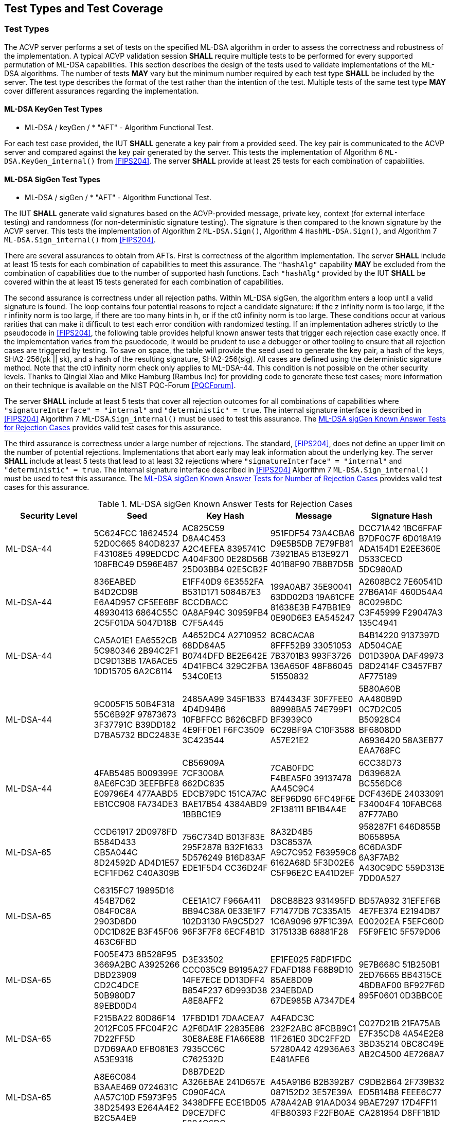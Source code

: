 
[#testtypes]
== Test Types and Test Coverage

[#ttypes]
=== Test Types

The ACVP server performs a set of tests on the specified ML-DSA algorithm in order to assess the correctness and robustness of the implementation. A typical ACVP validation session *SHALL* require multiple tests to be performed for every supported permutation of ML-DSA capabilities. This section describes the design of the tests used to validate implementations of the ML-DSA algorithms. The number of tests *MAY* vary but the minimum number required by each test type *SHALL* be included by the server. The test type describes the format of the test rather than the intention of the test. Multiple tests of the same test type *MAY* cover different assurances regarding the implementation. 

==== ML-DSA KeyGen Test Types

* ML-DSA / keyGen / * "AFT" - Algorithm Functional Test.

For each test case provided, the IUT *SHALL* generate a key pair from a provided seed. The key pair is communicated to the ACVP server and compared against the key pair generated by the server. This tests the implementation of Algorithm 6 `ML-DSA.KeyGen_internal()` from <<FIPS204>>. The server *SHALL* provide at least 25 tests for each combination of capabilities. 

==== ML-DSA SigGen Test Types

* ML-DSA / sigGen / * "AFT" - Algorithm Functional Test. 

The IUT *SHALL* generate valid signatures based on the ACVP-provided message, private key, context (for external interface testing) and randomness (for non-deterministic signature testing). The signature is then compared to the known signature by the ACVP server. This tests the implementation of Algorithm 2 `ML-DSA.Sign()`, Algorithm 4 `HashML-DSA.Sign()`, and Algorithm 7 `ML-DSA.Sign_internal()` from <<FIPS204>>. 

There are several assurances to obtain from AFTs. First is correctness of the algorithm implementation. The server *SHALL* include at least 15 tests for each combination of capabilities to meet this assurance. The `"hashAlg"` capability *MAY* be excluded from the combination of capabilities due to the number of supported hash functions. Each `"hashAlg"` provided by the IUT *SHALL* be covered within the at least 15 tests generated for each combination of capabilities. 

The second assurance is correctness under all rejection paths. Within ML-DSA sigGen, the algorithm enters a loop until a valid signature is found. The loop contains four potential reasons to reject a candidate signature: if the z infinity norm is too large, if the r infinity norm is too large, if there are too many hints in h, or if the ct0 infinity norm is too large. These conditions occur at various rarities that can make it difficult to test each error condition with randomized testing. If an implementation adheres strictly to the pseudocode in <<FIPS204>>, the following table provides helpful known answer tests that trigger each rejection case exactly once. If the implementation varies from the psuedocode, it would be prudent to use a debugger or other tooling to ensure that all rejection cases are triggered by testing. To save on space, the table will provide the seed used to generate the key pair, a hash of the keys, SHA2-256(pk || sk), and a hash of the resulting signature, SHA2-256(sig). All cases are defined using the deterministic signature method. Note that the ct0 infinity norm check only applies to ML-DSA-44. This condition is not possible on the other security levels. Thanks to Qinglai Xiao and Mike Hamburg (Rambus Inc) for providing code to generate these test cases; more information on their technique is available on the NIST PQC-Forum <<PQCForum>>. 

The server *SHALL* include at least 5 tests that cover all rejection outcomes for all combinations of capabilities where `"signatureInterface" = "internal"` and `"deterministic" = true`. The internal signature interface is described in <<FIPS204>> Algorithm 7 ML-DSA.`Sign_internal()` must be used to test this assurance. The <<kats_table>> provides valid test cases for this assurance.

The third assurance is correctness under a large number of rejections. The standard, <<FIPS204>>, does not define an upper limit on the number of potential rejections. Implementations that abort early may leak information about the underlying key. The server *SHALL* include at least 5 tests that lead to at least 32 rejections where `"signatureInterface" = "internal"` and `"deterministic" = true`. The internal signature interface described in <<FIPS204>> Algorithm 7 `ML-DSA.Sign_internal()` must be used to test this assurance. The <<rejections_table>> provides valid test cases for this assurance.

[[kats_table]]
.ML-DSA sigGen Known Answer Tests for Rejection Cases
|===
| Security Level | Seed | Key Hash | Message | Signature Hash

| ML-DSA-44 | 5C624FCC 18624524 52D0C665 840D8237 F43108E5 499EDCDC 108FBC49 D596E4B7 | AC825C59 D8A4C453 A2C4EFEA 8395741C A404F300 0E28D56B 25D03BB4 02E5CB2F | 951FDF54 73A4CBA6 D9E5B5DB 7E79FB81 73921BA5 B13E9271 401B8F90 7B8B7D5B | DCC71A42 1BC6FFAF B7DF0C7F 6D018A19 ADA154D1 E2EE360E D533CECD 5DC980AD
| ML-DSA-44 | 836EABED B4D2CD9B E6A4D957 CF5EE6BF 48930413 6864C55C 2C5F01DA 5047D18B | E1FF40D9 6E3552FA B531D171 5084B7E3 8CCDBACC 0A8AF94C 30959FB4 C7F5A445 | 199A0AB7 35E90041 63DD02D3 19A61CFE 81638E3B F47BB1E9 0E90D6E3 EA545247 | A2608BC2 7E60541D 27B6A14F 460D54A4 8C0298DC C3F45999 F29047A3 135C4941
| ML-DSA-44 | CA5A01E1 EA6552CB 5C980346 2B94C2F1 DC9D13BB 17A6ACE5 10D15705 6A2C6114 | A4652DC4 A2710952 68DD84A5 B0744DFD BE2E642E 4D41FBC4 329C2FBA 534C0E13 | 8C8CACA8 8FFF52B9 33051053 7B3701B3 993F3726 136A650F 48F86045 51550832 | B4B14220 9137397D AD504CAE D01D390A DAF49973 D8D2414F C3457FB7 AF775189
| ML-DSA-44 | 9C005F15 50B4F318 55C6B92F 97873673 3F37791C B39DD182 D7BA5732 BDC2483E | 2485AA99 345F1B33 4D4D94B6 10FBFFCC B626CBFD 4E9FF0E1 F6FC3509 3C423544 | B744343F 30F7FEE0 88998BA5 74E799F1 BF3939C0 6C29BF9A C10F3588 A57E21E2 | 5B80A60B AA480B9D 0C7D2C05 B50928C4 BF6808DD A6936420 58A3EB77 EAA768FC
| ML-DSA-44 | 4FAB5485 B009399E 8AE6FC3D 3EEFBFE8 E09796E4 477AABD5 EB1CC908 FA734DE3 | CB56909A 7CF3008A 662DC635 EDCB79DC 151CA7AC BAE17B54 4384ABD9 1BBBC1E9 | 7CAB0FDC F4BEA5F0 39137478 AA45C9C4 8EF96D90 6FC49F6E 2F138111 BF1B4A4E | 6CC38D73 D639682A BC556DC6 DCF436DE 24033091 F34004F4 10FABC68 87F77AB0
| ML-DSA-65 | CCD61917 2D0978FD B584D433 CB5A044C 8D24592D AD4D1E57 ECF1FD62 C40A309B | 756C734D B013F83E 295F2878 B32F1633 5D576249 B16D83AF EDE1F5D4 CC36D24F | 8A32D4B5 D3C8537A A9C7C952 F63959C6 6162A68D 5F3D02E6 C5F96E2C EA41D2EF | 958287F1 646D855B B065895A 6C6DA3DF 6A3F7AB2 A430C9DC 559D313E 7DD0A527
| ML-DSA-65 | C6315FC7 19895D16 454B7D62 084F0C8A 2903D8D0 0DC1D82E B3F45F06 463C6FBD | CEE1A1C7 F966A411 BB94C38A 0E33E1F7 102D3130 FA9C5D27 96F3F7F8 6ECF4B1D | D8CB8B23 931495FD F71477DB 7C335A15 1C6A9096 97F1C39A 3175133B 68881F28 | BD57A932 31EFEF6B 4E7FE374 E2194DB7 E00202EA F5EFC60D F5F9FE1C 5F579D06
| ML-DSA-65 | F005E473 8B528F95 3669A2BC A3925266 DBD23909 CD2C4DCE 50B980D7 89EBD0D4 | D3E33502 CCC035C9 B9195A27 14FE7ECE DD13DFF4 B854F237 6D993D38 A8E8AFF2 | EF1FE025 F8DF1FDC FDAFD188 F68B9D10 85AE8D09 234EBDAD 67DE985B A7347DE4 | 9E7B668C 51B250B1 2ED76665 BB4315CE 4BDBAF00 BF927F6D 895F0601 0D3BBC0E
| ML-DSA-65 | F215BA22 80D86F14 2012FC05 FFC04F2C 7D22FF5D D7D69AA0 EFB081E3 A53E9318 | 17FBD1D1 7DAACEA7 A2F6DA1F 22835E86 30E8AE8E F1A66E8B 7935CC6C C762532D | A4FADC3C 232F2ABC 8FCBB9C1 11F261E0 3DC2FF2D 57280A42 42936A63 E481AFE6 | C027D21B 21FA75AB E7F35CD8 4A54E2E8 3BD35214 0BC8C49E AB2C4500 4E7268A7
| ML-DSA-65 | A8E6C084 B3AAE469 0724631C AA57C10D F5973F95 38D25493 E264A4E2 B2C5A4E9 | D8B7DE2D A326EBAE 241D657E C090F4CA 3438DFFE ECE1BD05 D9CE7DFC 5204C6DC | A45A91B6 B2B392B7 087152D2 3E57E39A A78A42AB 91AAD034 4FB80393 F22FB0AE | C9DB2B64 2F739B32 ED5B14B8 FEEE6C77 9BAE7297 17D4FF11 CA281954 D8FF1B1D
| ML-DSA-87 | 5AC68A41 71730B1E 920CC3E7 CC4ACA79 C25A3621 0057373B 6BCEBCDF A144CE18 | 2446AB05 EEC3977C 40650338 983EEBF7 8942AC31 F5E94454 3E87DBAC 0A4889C1 | 172F6D49 AF757918 823A75E9 81D605DD AF74BF21 009AC836 D8B4C0AA BB49C14C | 3784755A C5A2D572 0623E504 707C3088 61EF4177 A6460FBE B4DB257A AA245B55
| ML-DSA-87 | E45F9CC0 43C2C0F4 BEBCAD28 60CADF77 C8211237 D7AAA108 A56E3ACA 92D207F7 | F5B727CA 02B6F302 5135926A 5FCA2A64 A800579C BFD44863 A08ABA5F E6C33B46 | 86B5A936 1F73427E BA3EEF5D 46112B74 67CEDFBC C77EF36C 94EF0666 C1AD37B6 | E8276BF4 D57752D7 7C6EAE2B 80050ED2 0CF15344 B69E5150 F9479290 3EA3790A
| ML-DSA-87 | 5E37A143 C0FFAEF6 00F33C37 6589069A 7A0CE2FA C36DBEFE C42C5A60 167D5A12 | C210312C 242E0642 F990328A BFCD1189 D24EB8E9 C122BB6D FEFCF02D 4FCF6224 | 9A72DFEB 5CDAD43D 3A416F8A D7B6676D 5528DDDA 661C3513 B6A460DB 74331F51 | B39E8111 5160026D A5528C40 B90EA146 64BFC22E 261023A7 DC419451 288ED93F
| ML-DSA-87 | 51DF520B 9084E48B 72EAEBA7 FE36B540 05CD963B 58CC25DE 79339948 FD561065 | 3ECF7F6A 89387291 18CC21A1 5B2B5933 7B24FD34 38FB132D 0162E53C 28CB374C | 28EFCAD1 C1B528E0 E46CB25D 28FA21DB A893010B 3C741D73 1460988B 66985D78 | 02FA4CF7 BF7F5BD1 3874C77B 30DAF708 BAA3E2C0 97D4298B F242A07B F68D7AD6
| ML-DSA-87 | 6857AF5C 878EFF78 92F1722D 8CE11F47 84B9D144 B50B23B5 3070963B 501054E6 | 9A2B47D3 4624BA79 7ECE8C7C 67FAADB2 B2DA6C5C 802B3CFB 22D8167F 4B52D6EB | 3165118C 135D81E4 6700B182 80A8D01D F39A4B1A 9C24748A EE3FC320 62DD251E | 697E02D5 0185F96C 420015F1 C03A2DD4 64593E0A BD0493E0 99D8774B 26C30C2F
|===

[[rejections_table]]
.ML-DSA sigGen Known Answer Tests for Number of Rejection Cases
|===
| Security Level | Rejection Count | Seed | Key Hash | Message | Signature Hash

| ML-DSA-44 | 77 | 090D97C1 F4166EB3 2CA67C5F B564ACBE 0735DB4A F4B8DB3A 7C2CE740 2357CA44 | 26D79E40 68040E99 6BC9EB50 34C20489 C0AD38DC 2FEC1918 D0760C86 21872408 | E3838364 B37F47ED FCA2B577 B20B80C3 CB51B9F5 6E0E4CDB 7DF002C8 74039252 | CD91150C 610FF02D E1DD7049 C309EFE8 00CE5C1B C2E5A32D 752AB62C 5BF5E16F 
| ML-DSA-44 | 100 | CFC73D07 A883543A 804F7700 70861825 143A62F2 F97D05FC E00FD8B2 5D29A43F | 89142AB2 6D6EB6C0 1FA3F189 A9C87759 7740D685 983F29BB DD359664 8266AE0E | 0960C13E 9BA467A9 38450120 CC96FF6F 04B7E557 C99A8386 19A48F9A 38738AB8 | B6296FFF 0C1F23DE 4906D581 44B00A2D B13AD25E 49B4B857 3A62EFEE CB544DD7 
| ML-DSA-65 | 111 | 111BDFD1 3CF30B4A 05F8C56E 91E20025 B284EFDC 661C349D 430FB988 149219EE | C06FE457 14696FF2 C77BB4CD 96E70BE9 539117AC 3D2E3F77 C736B060 8D9E78B6 | A30975C7 C58ABC8F E7FAE442 FE20F964 410B74E9 B4C1D47E 440223C5 A46DA72C | CADA29AE EC8E59CD 70747C2E 4C83F963 7E3C2495 3F11ADEE F586F786 35B3E60A 
| ML-DSA-65 | 96 | F3A3F2C3 263A7042 95E9D9F7 3CD97D02 F4682BEE 5949C416 BC42C85B 7C864446 | 997CEE99 5EECE252 8155E1AE 0095116C 6D97B150 8B76AD25 BAE4ADF6 B60AE6A2 | 1C00F3E4 CF07BD4F B797D683 76EEC537 01730C49 09EC404F C93A6B7F 597F81B5 | 006B205B FA8DFF6C 2AA4237A 6BB5A33D BD1B3D97 13B99A9D 5AF9A882 CD0BA1E0 
| ML-DSA-87 | 66 | C4B614E8 3CF6E25A 159A542B 9E132AA0 68FACCD8 755AA8B4 E22C6F6C 0438BF16 | 5BCAD035 7C6F3911 68B00523 CD7B1333 5F95996B F5432545 5484B830 15925580 | B9CFA245 C90359EF 041163A4 7231885E 56CB0215 984DE8A8 9941FE44 3CACEB61 | 5B23E5CE C5B09134 2EF7D5BB 8C50285A 9666CF93 7BBE1758 532B341B 0942994B 
| ML-DSA-87 | 77 | 771E9543 4E410291 93D076B8 06F2C3C2 2A7F2060 287791E7 0F105ECA EAB7AD69 | C56A924B F6B046DA 3CACC10B 72749ECF 54266B38 A7E3D5C5 81D0A44F 1F3995D8 | C367382D 0E3FEE86 D29BAB0E E5FD6AE9 1B3A5A70 17A024CF 145A25F5 6A62B0B1 | 4996F774 3E90DAEB 61B5FF86 A868C9E5 195F201C 4E5F5A75 F4C79031 AAA6C544 
|===

==== ML-DSA SigVer Test Types

* ML-DSA / sigVer / * "AFT" - Algorithm Functional Test. 

The ACVP server generates a series of messages, public keys, and signatures to communicate to the IUT. The IUT *SHALL* determine the validity of the signature. This tests the implementation of Algorithm 3 `ML-DSA.Verify()`, Algorithm 5 `HashML-DSA.Verify()`, and Algorithm 8 `ML-DSA.Verify_internal()` from <<FIPS204>>. Tests for signature verification are performed by the server modifying a valid signature to obtain specific assurances from the implementation. The server *SHALL* include at least 3 tests for each modification type (including "valid signature") for all combinations of capabilities. The `"hashAlg"` capability *MAY* be excluded from the combination of capabilities due to the number of supported hash functions. Each `"hashAlg"` provided by the IUT *SHALL* be covered within the at least 15 tests generated for each combination of capabilities. 

The signature modifications are:

* "valid signature and message - signature should verify successfully" - No modification is made and the signature is valid.
* "modified message" - The message that was signed has been changed. The signature is not valid.
* "modified signature - commitment" - A component of the signature, the bytes that commit the signer to the message, has been changed. The signature is not valid.
* "modified signature - z" - A component of the signature, the bytes that allow the verifier to construct the vector z, has been changed. The signature is not valid. 
* "modified signature - hint" - A component of the signature, the bytes that allow the verifier to construct the hint array, has been changed. The signature is not valid.

[[test_coverage]]
=== Test Coverage

The tests described in this document have the intention of ensuring an implementation is conformant to <<FIPS204>>.

[[requirements_covered]]
==== Requirements Covered

* The tests will ensure conformity and correctness of an implementation of the algorithms supported. 

[[requirements_not_covered]]
==== Requirements Not Covered

* FIPS 204 Section 3.5. Additional Requirements. Requirements outlined in this section are not testable by an ACVP server. An ACVP server will not test the zeroization of intermediate values, security strength of the deterministic random bit generators (DRBGs), or incorrect length signatures or public keys.
